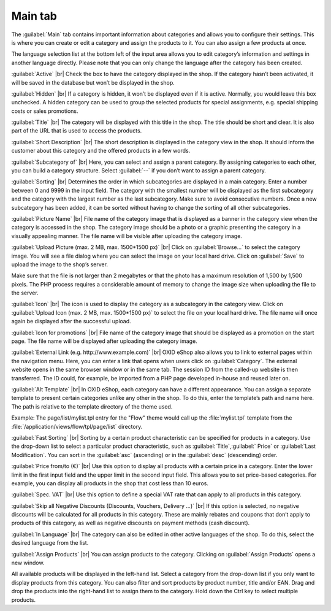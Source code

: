 ﻿Main tab
===================

The :guilabel:`Main` tab contains important information about categories and allows you to configure their settings. This is where you can create or edit a category and assign the products to it. You can also assign a few products at once.

.. image:: ../../media/screenshots/oxbabk01.png
   :alt: Categories - Main tab
   :class: with-shadow
   :height: 342
   :width: 650

The language selection list at the bottom left of the input area allows you to edit category’s information and settings in another language directly. Please note that you can only change the language after the category has been created.

:guilabel:`Active` |br|
Check the box to have the category displayed in the shop. If the category hasn’t been activated, it will be saved in the database but won’t be displayed in the shop.

:guilabel:`Hidden` |br|
If a category is hidden, it won’t be displayed even if it is active. Normally, you would leave this box unchecked. A hidden category can be used to group the selected products for special assignments, e.g. special shipping costs or sales promotions.

:guilabel:`Title` |br|
The category will be displayed with this title in the shop. The title should be short and clear. It is also part of the URL that is used to access the products.

:guilabel:`Short Description` |br|
The short description is displayed in the category view in the shop. It should inform the customer about this category and the offered products in a few words.

:guilabel:`Subcategory of` |br|
Here, you can select and assign a parent category. By assigning categories to each other, you can build a category structure. Select :guilabel:`--` if you don’t want to assign a parent category.

:guilabel:`Sorting` |br|
Determines the order in which subcategories are displayed in a main category. Enter a number between 0 and 9999 in the input field. The category with the smallest number will be displayed as the first subcategory and the category with the largest number as the last subcategory. Make sure to avoid consecutive numbers. Once a new subcategory has been added, it can be sorted without having to change the sorting of all other subcategories.

:guilabel:`Picture Name` |br|
File name of the category image that is displayed as a banner in the category view when the category is accessed in the shop. The category image should be a photo or a graphic presenting the category in a visually appealing manner. The file name will be visible after uploading the category image.

:guilabel:`Upload Picture (max. 2 MB, max. 1500*1500 px)` |br|
Click on :guilabel:`Browse...` to select the category image. You will see a file dialog where you can select the image on your local hard drive. Click on :guilabel:`Save` to upload the image to the shop’s server.

Make sure that the file is not larger than 2 megabytes or that the photo has a maximum resolution of 1,500 by 1,500 pixels. The PHP process requires a considerable amount of memory to change the image size when uploading the file to the server.

:guilabel:`Icon` |br|
The icon is used to display the category as a subcategory in the category view. Click on :guilabel:`Upload Icon (max. 2 MB, max. 1500*1500 px)` to select the file on your local hard drive. The file name will once again be displayed after the successful upload.

:guilabel:`Icon for promotions` |br|
File name of the category image that should be displayed as a promotion on the start page. The file name will be displayed after uploading the category image.

:guilabel:`External Link (e.g. http://www.example.com)` |br|
OXID eShop also allows you to link to external pages within the navigation menu. Here, you can enter a link that opens when users click on :guilabel:`Category`. The external website opens in the same browser window or in the same tab. The session ID from the called-up website is then transferred. The ID could, for example, be imported from a PHP page developed in-house and reused later on.

:guilabel:`Alt Template` |br|
In OXID eShop, each category can have a different appearance. You can assign a separate template to present certain categories unlike any other in the shop. To do this, enter the template’s path and name here. The path is relative to the template directory of the theme used.

Example: The page/list/mylist.tpl entry for the \"Flow\" theme would call up the :file:`mylist.tpl` template from the :file:`/application/views/flow/tpl/page/list` directory.

:guilabel:`Fast Sorting` |br|
Sorting by a certain product characteristic can be specified for products in a category. Use the drop-down list to select a particular product characteristic, such as :guilabel:`Title`,:guilabel:` Price` or :guilabel:`Last Modification`. You can sort in the :guilabel:`asc` (ascending) or in the :guilabel:`desc` (descending) order.

:guilabel:`Price from/to (€)` |br|
Use this option to display all products with a certain price in a category. Enter the lower limit in the first input field and the upper limit in the second input field. This allows you to set price-based categories. For example, you can display all products in the shop that cost less than 10 euros.

:guilabel:`Spec. VAT` |br|
Use this option to define a special VAT rate that can apply to all products in this category.

:guilabel:`Skip all Negative Discounts (Discounts, Vouchers, Delivery ...)` |br|
If this option is selected, no negative discounts will be calculated for all products in this category. These are mainly rebates and coupons that don’t apply to products of this category, as well as negative discounts on payment methods (cash discount).

:guilabel:`In Language` |br|
The category can also be edited in other active languages of the shop. To do this, select the desired language from the list.

:guilabel:`Assign Products` |br|
You can assign products to the category. Clicking on :guilabel:`Assign Products` opens a new window.

.. image:: ../../media/screenshots/oxbabk02.png
   :alt: Assigning products
   :class: with-shadow
   :height: 325
   :width: 400

All available products will be displayed in the left-hand list. Select a category from the drop-down list if you only want to display products from this category. You can also filter and sort products by product number, title and/or EAN. Drag and drop the products into the right-hand list to assign them to the category. Hold down the Ctrl key to select multiple products.

.. seealso:: :doc:`Products <../artikel/artikel>` | :doc:`Assigning products to categories <../artikel-und-kategorien/zuordnung-von-artikeln-zu-kategorien>` | :doc:`Sorting products <../artikel-und-kategorien/sortierung-von-artikeln>`

.. Intern: oxbabk, Status:, F1: category_main.html